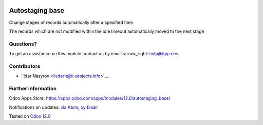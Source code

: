 .. image:: https://itpp.dev/images/infinity-readme.png
   :alt: Tested and maintained by IT Projects Labs
   :target: https://itpp.dev

.. image:: https://img.shields.io/badge/license-MIT-blue.svg
   :target: https://opensource.org/licenses/MIT
   :alt: License: MIT

==================
 Autostaging base
==================

Change stages of records automatically after a specified time

The records which are not modified within the idle timeout automatically moved to the next stage

Questions?
==========

To get an assistance on this module contact us by email :arrow_right: help@itpp.dev

Contributors
============
* 'Ildar Nasyrov <iledarn@it-projects.info>'__


Further information
===================

Odoo Apps Store: https://apps.odoo.com/apps/modules/12.0/autostaging_base/


Notifications on updates: `via Atom <https://github.com/it-projects-llc/misc-addons/commits/12.0/autostaging_base.atom>`_, `by Email <https://blogtrottr.com/?subscribe=https://github.com/it-projects-llc/misc-addons/commits/12.0/autostaging_base.atom>`_

Tested on `Odoo 12.0 <https://github.com/odoo/odoo/commit/1e6f47ae56efe22101aa3db6159cd3cc16b9c120>`_
